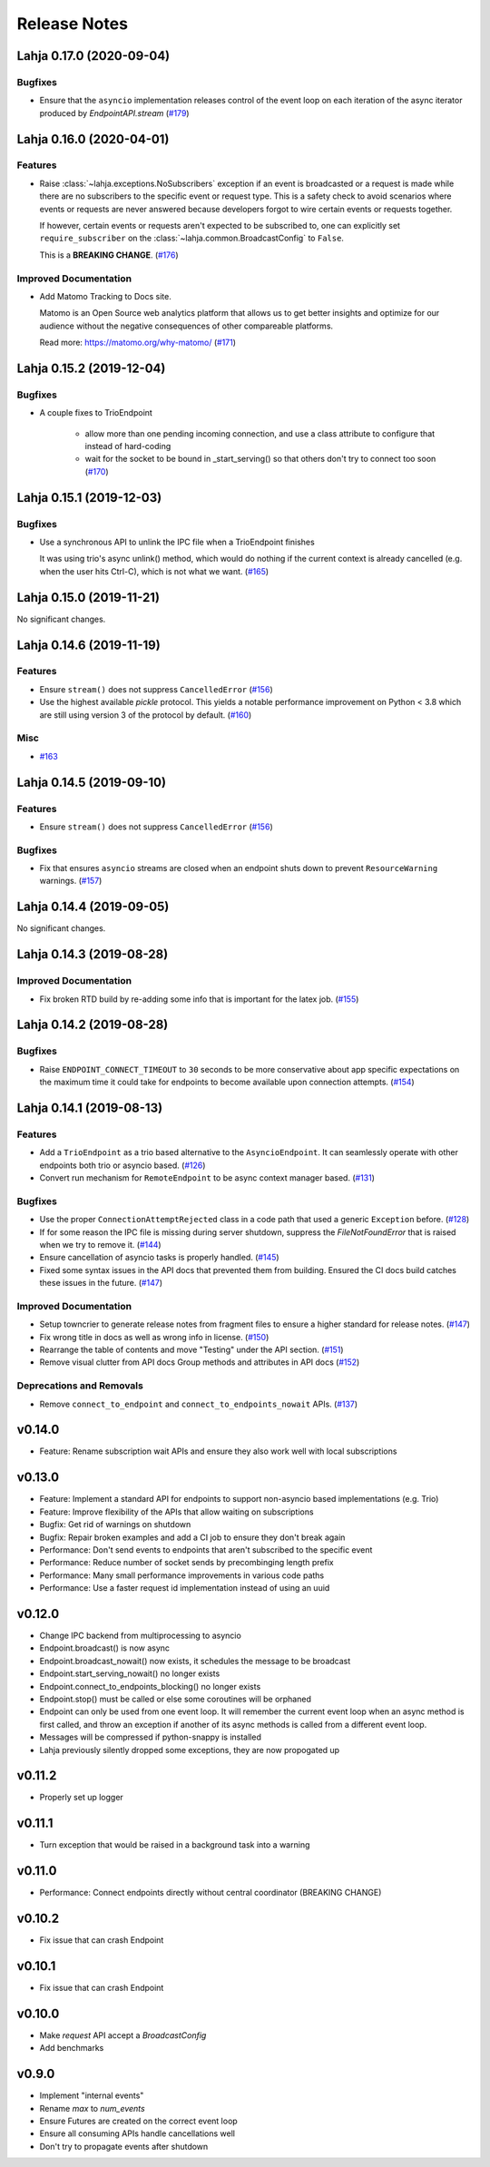 Release Notes
=============

.. towncrier release notes start

Lahja 0.17.0 (2020-09-04)
-------------------------

Bugfixes
~~~~~~~~

- Ensure that the ``asyncio`` implementation releases control of the event loop on each iteration of the async iterator produced by `EndpointAPI.stream` (`#179 <https://github.com/ethereum/lahja/issues/179>`__)


Lahja 0.16.0 (2020-04-01)
-------------------------

Features
~~~~~~~~

- Raise :class:`~lahja.exceptions.NoSubscribers` exception if an event
  is broadcasted or a request is made while there are no subscribers to
  the specific event or request type. This is a safety check to avoid
  scenarios where events or requests are never answered because developers
  forgot to wire certain events or requests together.

  If however, certain events or requests aren't expected to be subscribed to,
  one can explicitly set ``require_subscriber`` on the
  :class:`~lahja.common.BroadcastConfig` to ``False``.

  This is a **BREAKING CHANGE**. (`#176 <https://github.com/ethereum/lahja/issues/176>`__)


Improved Documentation
~~~~~~~~~~~~~~~~~~~~~~

- Add Matomo Tracking to Docs site.

  Matomo is an Open Source web analytics platform that allows us
  to get better insights and optimize for our audience without
  the negative consequences of other compareable platforms.

  Read more: https://matomo.org/why-matomo/ (`#171 <https://github.com/ethereum/lahja/issues/171>`__)


Lahja 0.15.2 (2019-12-04)
-------------------------

Bugfixes
~~~~~~~~

- A couple fixes to TrioEndpoint

   - allow more than one pending incoming connection, and use a class
     attribute to configure that instead of hard-coding
   - wait for the socket to be bound in _start_serving() so that others
     don't try to connect too soon (`#170 <https://github.com/ethereum/lahja/issues/170>`__)


Lahja 0.15.1 (2019-12-03)
-------------------------

Bugfixes
~~~~~~~~

- Use a synchronous API to unlink the IPC file when a TrioEndpoint finishes

  It was using trio's async unlink() method, which would do nothing if the current context is
  already cancelled (e.g. when the user hits Ctrl-C), which is not what we want. (`#165 <https://github.com/ethereum/lahja/issues/165>`__)


Lahja 0.15.0 (2019-11-21)
-------------------------

No significant changes.


Lahja 0.14.6 (2019-11-19)
-------------------------

Features
~~~~~~~~

- Ensure ``stream()`` does not suppress ``CancelledError`` (`#156 <https://github.com/ethereum/lahja/issues/156>`__)
- Use the highest available `pickle` protocol. This yields a notable performance
  improvement on Python < 3.8 which are still using version 3 of the protocol by
  default. (`#160 <https://github.com/ethereum/lahja/issues/160>`__)


Misc
~~~~

- `#163 <https://github.com/ethereum/lahja/issues/163>`__


Lahja 0.14.5 (2019-09-10)
-------------------------

Features
~~~~~~~~

- Ensure ``stream()`` does not suppress ``CancelledError`` (`#156 <https://github.com/ethereum/lahja/issues/156>`__)


Bugfixes
~~~~~~~~

- Fix that ensures ``asyncio`` streams are closed when an endpoint shuts down to prevent ``ResourceWarning`` warnings. (`#157 <https://github.com/ethereum/lahja/issues/157>`__)


Lahja 0.14.4 (2019-09-05)
-------------------------

No significant changes.


Lahja 0.14.3 (2019-08-28)
-------------------------

Improved Documentation
~~~~~~~~~~~~~~~~~~~~~~

- Fix broken RTD build by re-adding some info that is important for the latex job. (`#155 <https://github.com/ethereum/lahja/issues/155>`__)


Lahja 0.14.2 (2019-08-28)
-------------------------

Bugfixes
~~~~~~~~

- Raise ``ENDPOINT_CONNECT_TIMEOUT`` to ``30`` seconds to be more conservative about
  app specific expectations on the maximum time it could take for endpoints to become
  available upon connection attempts. (`#154 <https://github.com/ethereum/lahja/issues/154>`__)


Lahja 0.14.1 (2019-08-13)
-------------------------

Features
~~~~~~~~

- Add a ``TrioEndpoint`` as a trio based alternative to the ``AsyncioEndpoint``.  It can seamlessly operate with other endpoints both trio or asyncio based. (`#126 <https://github.com/ethereum/lahja/issues/126>`__)
- Convert run mechanism for ``RemoteEndpoint`` to be async context manager based. (`#131 <https://github.com/ethereum/lahja/issues/131>`__)


Bugfixes
~~~~~~~~

- Use the proper ``ConnectionAttemptRejected`` class in a code path that used
  a generic ``Exception`` before. (`#128 <https://github.com/ethereum/lahja/issues/128>`__)
- If for some reason the IPC file is missing during server shutdown,
  suppress the `FileNotFoundError` that is raised when we try to remove it. (`#144 <https://github.com/ethereum/lahja/issues/144>`__)
- Ensure cancellation of asyncio tasks is properly handled. (`#145 <https://github.com/ethereum/lahja/issues/145>`__)
- Fixed some syntax issues in the API docs that prevented them from building.
  Ensured the CI docs build catches these issues in the future. (`#147 <https://github.com/ethereum/lahja/issues/147>`__)


Improved Documentation
~~~~~~~~~~~~~~~~~~~~~~

- Setup towncrier to generate release notes from fragment files to ensure a higher standard
  for release notes. (`#147 <https://github.com/ethereum/lahja/issues/147>`__)
- Fix wrong title in docs as well as wrong info in license. (`#150 <https://github.com/ethereum/lahja/issues/150>`__)
- Rearrange the table of contents and move "Testing" under the API section. (`#151 <https://github.com/ethereum/lahja/issues/151>`__)
- Remove visual clutter from API docs
  Group methods and attributes in API docs (`#152 <https://github.com/ethereum/lahja/issues/152>`__)


Deprecations and Removals
~~~~~~~~~~~~~~~~~~~~~~~~~

- Remove ``connect_to_endpoint`` and ``connect_to_endpoints_nowait`` APIs. (`#137 <https://github.com/ethereum/lahja/issues/137>`__)


v0.14.0
-------

- Feature: Rename subscription wait APIs and ensure they also work well with local subscriptions

v0.13.0
-------

- Feature: Implement a standard API for endpoints to support non-asyncio based implementations (e.g. Trio)
- Feature: Improve flexibility of the APIs that allow waiting on subscriptions
- Bugfix: Get rid of warnings on shutdown
- Bugfix: Repair broken examples and add a CI job to ensure they don't break again
- Performance: Don't send events to endpoints that aren't subscribed to the specific event
- Performance: Reduce number of socket sends by precombinging length prefix
- Performance: Many small performance improvements in various code paths
- Performance: Use a faster request id implementation instead of using an uuid

v0.12.0
-------

- Change IPC backend from multiprocessing to asyncio
- Endpoint.broadcast() is now async
- Endpoint.broadcast_nowait() now exists, it schedules the message to be broadcast
- Endpoint.start_serving_nowait() no longer exists
- Endpoint.connect_to_endpoints_blocking() no longer exists
- Endpoint.stop() must be called or else some coroutines will be orphaned
- Endpoint can only be used from one event loop. It will remember the current event loop
  when an async method is first called, and throw an exception if another of its async
  methods is called from a different event loop.
- Messages will be compressed if python-snappy is installed
- Lahja previously silently dropped some exceptions, they are now propogated up

v0.11.2
-------

- Properly set up logger

v0.11.1
-------

- Turn exception that would be raised in a background task into a warning

v0.11.0
-------

- Performance: Connect endpoints directly without central coordinator (BREAKING CHANGE)

v0.10.2
-------

- Fix issue that can crash Endpoint

v0.10.1
-------

- Fix issue that can crash Endpoint

v0.10.0
-------

- Make `request` API accept a `BroadcastConfig`
- Add benchmarks

v0.9.0
------

- Implement "internal events"
- Rename `max` to `num_events`
- Ensure Futures are created on the correct event loop
- Ensure all consuming APIs handle cancellations well
- Don't try to propagate events after shutdown
